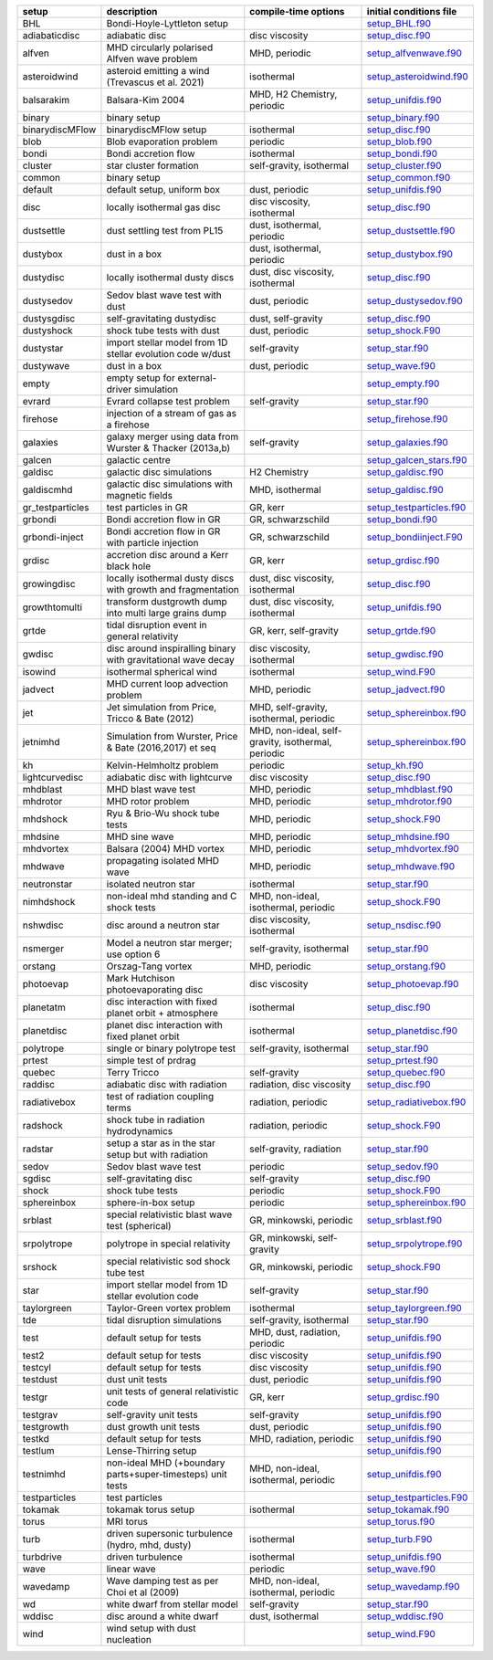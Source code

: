 
+------------------+---------------------------------------------------------------+----------------------------------------------------+---------------------------------------------------------------------------------------------------------------------------+
| setup            | description                                                   | compile-time options                               | initial conditions file                                                                                                   |  
+==================+===============================================================+====================================================+===========================================================================================================================+
| BHL              | Bondi-Hoyle-Lyttleton setup                                   |                                                    | `setup_BHL.f90 <https://github.com/danieljprice/phantom/blob/master//src/setup/setup_BHL.f90>`__                          |  
+------------------+---------------------------------------------------------------+----------------------------------------------------+---------------------------------------------------------------------------------------------------------------------------+
| adiabaticdisc    | adiabatic disc                                                | disc viscosity                                     | `setup_disc.f90 <https://github.com/danieljprice/phantom/blob/master//src/setup/setup_disc.f90>`__                        |  
+------------------+---------------------------------------------------------------+----------------------------------------------------+---------------------------------------------------------------------------------------------------------------------------+
| alfven           | MHD circularly polarised Alfven wave problem                  | MHD, periodic                                      | `setup_alfvenwave.f90 <https://github.com/danieljprice/phantom/blob/master//src/setup/setup_alfvenwave.f90>`__            |  
+------------------+---------------------------------------------------------------+----------------------------------------------------+---------------------------------------------------------------------------------------------------------------------------+
| asteroidwind     | asteroid emitting a wind (Trevascus et al. 2021)              | isothermal                                         | `setup_asteroidwind.f90 <https://github.com/danieljprice/phantom/blob/master//src/setup/setup_asteroidwind.f90>`__        |  
+------------------+---------------------------------------------------------------+----------------------------------------------------+---------------------------------------------------------------------------------------------------------------------------+
| balsarakim       | Balsara-Kim 2004                                              | MHD, H2 Chemistry, periodic                        | `setup_unifdis.f90 <https://github.com/danieljprice/phantom/blob/master//src/setup/setup_unifdis.f90>`__                  |  
+------------------+---------------------------------------------------------------+----------------------------------------------------+---------------------------------------------------------------------------------------------------------------------------+
| binary           | binary setup                                                  |                                                    | `setup_binary.f90 <https://github.com/danieljprice/phantom/blob/master//src/setup/setup_binary.f90>`__                    |  
+------------------+---------------------------------------------------------------+----------------------------------------------------+---------------------------------------------------------------------------------------------------------------------------+
| binarydiscMFlow  | binarydiscMFlow setup                                         | isothermal                                         | `setup_disc.f90 <https://github.com/danieljprice/phantom/blob/master//src/setup/setup_disc.f90>`__                        |  
+------------------+---------------------------------------------------------------+----------------------------------------------------+---------------------------------------------------------------------------------------------------------------------------+
| blob             | Blob evaporation problem                                      | periodic                                           | `setup_blob.f90 <https://github.com/danieljprice/phantom/blob/master//src/setup/setup_blob.f90>`__                        |  
+------------------+---------------------------------------------------------------+----------------------------------------------------+---------------------------------------------------------------------------------------------------------------------------+
| bondi            | Bondi accretion flow                                          | isothermal                                         | `setup_bondi.f90 <https://github.com/danieljprice/phantom/blob/master//src/setup/setup_bondi.f90>`__                      |  
+------------------+---------------------------------------------------------------+----------------------------------------------------+---------------------------------------------------------------------------------------------------------------------------+
| cluster          | star cluster formation                                        | self-gravity, isothermal                           | `setup_cluster.f90 <https://github.com/danieljprice/phantom/blob/master//src/setup/setup_cluster.f90>`__                  |  
+------------------+---------------------------------------------------------------+----------------------------------------------------+---------------------------------------------------------------------------------------------------------------------------+
| common           | binary setup                                                  |                                                    | `setup_common.f90 <https://github.com/danieljprice/phantom/blob/master//src/setup/setup_common.f90>`__                    |  
+------------------+---------------------------------------------------------------+----------------------------------------------------+---------------------------------------------------------------------------------------------------------------------------+
| default          | default setup, uniform box                                    | dust, periodic                                     | `setup_unifdis.f90 <https://github.com/danieljprice/phantom/blob/master//src/setup/setup_unifdis.f90>`__                  |  
+------------------+---------------------------------------------------------------+----------------------------------------------------+---------------------------------------------------------------------------------------------------------------------------+
| disc             | locally isothermal gas disc                                   | disc viscosity, isothermal                         | `setup_disc.f90 <https://github.com/danieljprice/phantom/blob/master//src/setup/setup_disc.f90>`__                        |  
+------------------+---------------------------------------------------------------+----------------------------------------------------+---------------------------------------------------------------------------------------------------------------------------+
| dustsettle       | dust settling test from PL15                                  | dust, isothermal, periodic                         | `setup_dustsettle.f90 <https://github.com/danieljprice/phantom/blob/master//src/setup/setup_dustsettle.f90>`__            |  
+------------------+---------------------------------------------------------------+----------------------------------------------------+---------------------------------------------------------------------------------------------------------------------------+
| dustybox         | dust in a box                                                 | dust, isothermal, periodic                         | `setup_dustybox.f90 <https://github.com/danieljprice/phantom/blob/master//src/setup/setup_dustybox.f90>`__                |  
+------------------+---------------------------------------------------------------+----------------------------------------------------+---------------------------------------------------------------------------------------------------------------------------+
| dustydisc        | locally isothermal dusty discs                                | dust, disc viscosity, isothermal                   | `setup_disc.f90 <https://github.com/danieljprice/phantom/blob/master//src/setup/setup_disc.f90>`__                        |  
+------------------+---------------------------------------------------------------+----------------------------------------------------+---------------------------------------------------------------------------------------------------------------------------+
| dustysedov       | Sedov blast wave test with dust                               | dust, periodic                                     | `setup_dustysedov.f90 <https://github.com/danieljprice/phantom/blob/master//src/setup/setup_dustysedov.f90>`__            |  
+------------------+---------------------------------------------------------------+----------------------------------------------------+---------------------------------------------------------------------------------------------------------------------------+
| dustysgdisc      | self-gravitating dustydisc                                    | dust, self-gravity                                 | `setup_disc.f90 <https://github.com/danieljprice/phantom/blob/master//src/setup/setup_disc.f90>`__                        |  
+------------------+---------------------------------------------------------------+----------------------------------------------------+---------------------------------------------------------------------------------------------------------------------------+
| dustyshock       | shock tube tests with dust                                    | dust, periodic                                     | `setup_shock.F90 <https://github.com/danieljprice/phantom/blob/master//src/setup/setup_shock.F90>`__                      |  
+------------------+---------------------------------------------------------------+----------------------------------------------------+---------------------------------------------------------------------------------------------------------------------------+
| dustystar        | import stellar model from 1D stellar evolution code w/dust    | self-gravity                                       | `setup_star.f90 <https://github.com/danieljprice/phantom/blob/master//src/setup/setup_star.f90>`__                        |  
+------------------+---------------------------------------------------------------+----------------------------------------------------+---------------------------------------------------------------------------------------------------------------------------+
| dustywave        | dust in a box                                                 | dust, periodic                                     | `setup_wave.f90 <https://github.com/danieljprice/phantom/blob/master//src/setup/setup_wave.f90>`__                        |  
+------------------+---------------------------------------------------------------+----------------------------------------------------+---------------------------------------------------------------------------------------------------------------------------+
| empty            | empty setup for external-driver simulation                    |                                                    | `setup_empty.f90 <https://github.com/danieljprice/phantom/blob/master//src/setup/setup_empty.f90>`__                      |  
+------------------+---------------------------------------------------------------+----------------------------------------------------+---------------------------------------------------------------------------------------------------------------------------+
| evrard           | Evrard collapse test problem                                  | self-gravity                                       | `setup_star.f90 <https://github.com/danieljprice/phantom/blob/master//src/setup/setup_star.f90>`__                        |  
+------------------+---------------------------------------------------------------+----------------------------------------------------+---------------------------------------------------------------------------------------------------------------------------+
| firehose         | injection of a stream of gas as a firehose                    |                                                    | `setup_firehose.f90 <https://github.com/danieljprice/phantom/blob/master//src/setup/setup_firehose.f90>`__                |  
+------------------+---------------------------------------------------------------+----------------------------------------------------+---------------------------------------------------------------------------------------------------------------------------+
| galaxies         | galaxy merger using data from Wurster & Thacker (2013a,b)     | self-gravity                                       | `setup_galaxies.f90 <https://github.com/danieljprice/phantom/blob/master//src/setup/setup_galaxies.f90>`__                |  
+------------------+---------------------------------------------------------------+----------------------------------------------------+---------------------------------------------------------------------------------------------------------------------------+
| galcen           | galactic centre                                               |                                                    | `setup_galcen_stars.f90 <https://github.com/danieljprice/phantom/blob/master//src/setup/setup_galcen_stars.f90>`__        |  
+------------------+---------------------------------------------------------------+----------------------------------------------------+---------------------------------------------------------------------------------------------------------------------------+
| galdisc          | galactic disc simulations                                     | H2 Chemistry                                       | `setup_galdisc.f90 <https://github.com/danieljprice/phantom/blob/master//src/setup/setup_galdisc.f90>`__                  |  
+------------------+---------------------------------------------------------------+----------------------------------------------------+---------------------------------------------------------------------------------------------------------------------------+
| galdiscmhd       | galactic disc simulations with magnetic fields                | MHD, isothermal                                    | `setup_galdisc.f90 <https://github.com/danieljprice/phantom/blob/master//src/setup/setup_galdisc.f90>`__                  |  
+------------------+---------------------------------------------------------------+----------------------------------------------------+---------------------------------------------------------------------------------------------------------------------------+
| gr_testparticles | test particles in GR                                          | GR, kerr                                           | `setup_testparticles.f90 <https://github.com/danieljprice/phantom/blob/master//src/setup/setup_testparticles.f90>`__      |  
+------------------+---------------------------------------------------------------+----------------------------------------------------+---------------------------------------------------------------------------------------------------------------------------+
| grbondi          | Bondi accretion flow in GR                                    | GR, schwarzschild                                  | `setup_bondi.f90 <https://github.com/danieljprice/phantom/blob/master//src/setup/setup_bondi.f90>`__                      |  
+------------------+---------------------------------------------------------------+----------------------------------------------------+---------------------------------------------------------------------------------------------------------------------------+
| grbondi-inject   | Bondi accretion flow in GR with particle injection            | GR, schwarzschild                                  | `setup_bondiinject.F90 <https://github.com/danieljprice/phantom/blob/master//src/setup/setup_bondiinject.F90>`__          |  
+------------------+---------------------------------------------------------------+----------------------------------------------------+---------------------------------------------------------------------------------------------------------------------------+
| grdisc           | accretion disc around a Kerr black hole                       | GR, kerr                                           | `setup_grdisc.f90 <https://github.com/danieljprice/phantom/blob/master//src/setup/setup_grdisc.f90>`__                    |  
+------------------+---------------------------------------------------------------+----------------------------------------------------+---------------------------------------------------------------------------------------------------------------------------+
| growingdisc      | locally isothermal dusty discs with growth and fragmentation  | dust, disc viscosity, isothermal                   | `setup_disc.f90 <https://github.com/danieljprice/phantom/blob/master//src/setup/setup_disc.f90>`__                        |  
+------------------+---------------------------------------------------------------+----------------------------------------------------+---------------------------------------------------------------------------------------------------------------------------+
| growthtomulti    | transform dustgrowth dump into multi large grains dump        | dust, disc viscosity, isothermal                   | `setup_unifdis.f90 <https://github.com/danieljprice/phantom/blob/master//src/setup/setup_unifdis.f90>`__                  |  
+------------------+---------------------------------------------------------------+----------------------------------------------------+---------------------------------------------------------------------------------------------------------------------------+
| grtde            | tidal disruption event in general relativity                  | GR, kerr, self-gravity                             | `setup_grtde.f90 <https://github.com/danieljprice/phantom/blob/master//src/setup/setup_grtde.f90>`__                      |  
+------------------+---------------------------------------------------------------+----------------------------------------------------+---------------------------------------------------------------------------------------------------------------------------+
| gwdisc           | disc around inspiralling binary with gravitational wave decay | disc viscosity, isothermal                         | `setup_gwdisc.f90 <https://github.com/danieljprice/phantom/blob/master//src/setup/setup_gwdisc.f90>`__                    |  
+------------------+---------------------------------------------------------------+----------------------------------------------------+---------------------------------------------------------------------------------------------------------------------------+
| isowind          | isothermal spherical wind                                     | isothermal                                         | `setup_wind.F90 <https://github.com/danieljprice/phantom/blob/master//src/setup/setup_wind.F90>`__                        |  
+------------------+---------------------------------------------------------------+----------------------------------------------------+---------------------------------------------------------------------------------------------------------------------------+
| jadvect          | MHD current loop advection problem                            | MHD, periodic                                      | `setup_jadvect.f90 <https://github.com/danieljprice/phantom/blob/master//src/setup/setup_jadvect.f90>`__                  |  
+------------------+---------------------------------------------------------------+----------------------------------------------------+---------------------------------------------------------------------------------------------------------------------------+
| jet              | Jet simulation from Price, Tricco & Bate (2012)               | MHD, self-gravity, isothermal, periodic            | `setup_sphereinbox.f90 <https://github.com/danieljprice/phantom/blob/master//src/setup/setup_sphereinbox.f90>`__          |  
+------------------+---------------------------------------------------------------+----------------------------------------------------+---------------------------------------------------------------------------------------------------------------------------+
| jetnimhd         | Simulation from Wurster, Price & Bate (2016,2017) et seq      | MHD, non-ideal, self-gravity, isothermal, periodic | `setup_sphereinbox.f90 <https://github.com/danieljprice/phantom/blob/master//src/setup/setup_sphereinbox.f90>`__          |  
+------------------+---------------------------------------------------------------+----------------------------------------------------+---------------------------------------------------------------------------------------------------------------------------+
| kh               | Kelvin-Helmholtz problem                                      | periodic                                           | `setup_kh.f90 <https://github.com/danieljprice/phantom/blob/master//src/setup/setup_kh.f90>`__                            |  
+------------------+---------------------------------------------------------------+----------------------------------------------------+---------------------------------------------------------------------------------------------------------------------------+
| lightcurvedisc   | adiabatic disc with lightcurve                                | disc viscosity                                     | `setup_disc.f90 <https://github.com/danieljprice/phantom/blob/master//src/setup/setup_disc.f90>`__                        |  
+------------------+---------------------------------------------------------------+----------------------------------------------------+---------------------------------------------------------------------------------------------------------------------------+
| mhdblast         | MHD blast wave test                                           | MHD, periodic                                      | `setup_mhdblast.f90 <https://github.com/danieljprice/phantom/blob/master//src/setup/setup_mhdblast.f90>`__                |  
+------------------+---------------------------------------------------------------+----------------------------------------------------+---------------------------------------------------------------------------------------------------------------------------+
| mhdrotor         | MHD rotor problem                                             | MHD, periodic                                      | `setup_mhdrotor.f90 <https://github.com/danieljprice/phantom/blob/master//src/setup/setup_mhdrotor.f90>`__                |  
+------------------+---------------------------------------------------------------+----------------------------------------------------+---------------------------------------------------------------------------------------------------------------------------+
| mhdshock         | Ryu & Brio-Wu shock tube tests                                | MHD, periodic                                      | `setup_shock.F90 <https://github.com/danieljprice/phantom/blob/master//src/setup/setup_shock.F90>`__                      |  
+------------------+---------------------------------------------------------------+----------------------------------------------------+---------------------------------------------------------------------------------------------------------------------------+
| mhdsine          | MHD sine wave                                                 | MHD, periodic                                      | `setup_mhdsine.f90 <https://github.com/danieljprice/phantom/blob/master//src/setup/setup_mhdsine.f90>`__                  |  
+------------------+---------------------------------------------------------------+----------------------------------------------------+---------------------------------------------------------------------------------------------------------------------------+
| mhdvortex        | Balsara (2004) MHD vortex                                     | MHD, periodic                                      | `setup_mhdvortex.f90 <https://github.com/danieljprice/phantom/blob/master//src/setup/setup_mhdvortex.f90>`__              |  
+------------------+---------------------------------------------------------------+----------------------------------------------------+---------------------------------------------------------------------------------------------------------------------------+
| mhdwave          | propagating isolated MHD wave                                 | MHD, periodic                                      | `setup_mhdwave.f90 <https://github.com/danieljprice/phantom/blob/master//src/setup/setup_mhdwave.f90>`__                  |  
+------------------+---------------------------------------------------------------+----------------------------------------------------+---------------------------------------------------------------------------------------------------------------------------+
| neutronstar      | isolated neutron star                                         | isothermal                                         | `setup_star.f90 <https://github.com/danieljprice/phantom/blob/master//src/setup/setup_star.f90>`__                        |  
+------------------+---------------------------------------------------------------+----------------------------------------------------+---------------------------------------------------------------------------------------------------------------------------+
| nimhdshock       | non-ideal mhd standing and C shock tests                      | MHD, non-ideal, isothermal, periodic               | `setup_shock.F90 <https://github.com/danieljprice/phantom/blob/master//src/setup/setup_shock.F90>`__                      |  
+------------------+---------------------------------------------------------------+----------------------------------------------------+---------------------------------------------------------------------------------------------------------------------------+
| nshwdisc         | disc around a neutron star                                    | disc viscosity, isothermal                         | `setup_nsdisc.f90 <https://github.com/danieljprice/phantom/blob/master//src/setup/setup_nsdisc.f90>`__                    |  
+------------------+---------------------------------------------------------------+----------------------------------------------------+---------------------------------------------------------------------------------------------------------------------------+
| nsmerger         | Model a neutron star merger; use option 6                     | self-gravity, isothermal                           | `setup_star.f90 <https://github.com/danieljprice/phantom/blob/master//src/setup/setup_star.f90>`__                        |  
+------------------+---------------------------------------------------------------+----------------------------------------------------+---------------------------------------------------------------------------------------------------------------------------+
| orstang          | Orszag-Tang vortex                                            | MHD, periodic                                      | `setup_orstang.f90 <https://github.com/danieljprice/phantom/blob/master//src/setup/setup_orstang.f90>`__                  |  
+------------------+---------------------------------------------------------------+----------------------------------------------------+---------------------------------------------------------------------------------------------------------------------------+
| photoevap        | Mark Hutchison photoevaporating disc                          | disc viscosity                                     | `setup_photoevap.f90 <https://github.com/danieljprice/phantom/blob/master//src/setup/setup_photoevap.f90>`__              |  
+------------------+---------------------------------------------------------------+----------------------------------------------------+---------------------------------------------------------------------------------------------------------------------------+
| planetatm        | disc interaction with fixed planet orbit + atmosphere         | isothermal                                         | `setup_disc.f90 <https://github.com/danieljprice/phantom/blob/master//src/setup/setup_disc.f90>`__                        |  
+------------------+---------------------------------------------------------------+----------------------------------------------------+---------------------------------------------------------------------------------------------------------------------------+
| planetdisc       | planet disc interaction with fixed planet orbit               | isothermal                                         | `setup_planetdisc.f90 <https://github.com/danieljprice/phantom/blob/master//src/setup/setup_planetdisc.f90>`__            |  
+------------------+---------------------------------------------------------------+----------------------------------------------------+---------------------------------------------------------------------------------------------------------------------------+
| polytrope        | single or binary polytrope test                               | self-gravity, isothermal                           | `setup_star.f90 <https://github.com/danieljprice/phantom/blob/master//src/setup/setup_star.f90>`__                        |  
+------------------+---------------------------------------------------------------+----------------------------------------------------+---------------------------------------------------------------------------------------------------------------------------+
| prtest           | simple test of prdrag                                         |                                                    | `setup_prtest.f90 <https://github.com/danieljprice/phantom/blob/master//src/setup/setup_prtest.f90>`__                    |  
+------------------+---------------------------------------------------------------+----------------------------------------------------+---------------------------------------------------------------------------------------------------------------------------+
| quebec           | Terry Tricco                                                  | self-gravity                                       | `setup_quebec.f90 <https://github.com/danieljprice/phantom/blob/master//src/setup/setup_quebec.f90>`__                    |  
+------------------+---------------------------------------------------------------+----------------------------------------------------+---------------------------------------------------------------------------------------------------------------------------+
| raddisc          | adiabatic disc with radiation                                 | radiation, disc viscosity                          | `setup_disc.f90 <https://github.com/danieljprice/phantom/blob/master//src/setup/setup_disc.f90>`__                        |  
+------------------+---------------------------------------------------------------+----------------------------------------------------+---------------------------------------------------------------------------------------------------------------------------+
| radiativebox     | test of radiation coupling terms                              | radiation, periodic                                | `setup_radiativebox.f90 <https://github.com/danieljprice/phantom/blob/master//src/setup/setup_radiativebox.f90>`__        |  
+------------------+---------------------------------------------------------------+----------------------------------------------------+---------------------------------------------------------------------------------------------------------------------------+
| radshock         | shock tube in radiation hydrodynamics                         | radiation, periodic                                | `setup_shock.F90 <https://github.com/danieljprice/phantom/blob/master//src/setup/setup_shock.F90>`__                      |  
+------------------+---------------------------------------------------------------+----------------------------------------------------+---------------------------------------------------------------------------------------------------------------------------+
| radstar          | setup a star as in the star setup but with radiation          | self-gravity, radiation                            | `setup_star.f90 <https://github.com/danieljprice/phantom/blob/master//src/setup/setup_star.f90>`__                        |  
+------------------+---------------------------------------------------------------+----------------------------------------------------+---------------------------------------------------------------------------------------------------------------------------+
| sedov            | Sedov blast wave test                                         | periodic                                           | `setup_sedov.f90 <https://github.com/danieljprice/phantom/blob/master//src/setup/setup_sedov.f90>`__                      |  
+------------------+---------------------------------------------------------------+----------------------------------------------------+---------------------------------------------------------------------------------------------------------------------------+
| sgdisc           | self-gravitating disc                                         | self-gravity                                       | `setup_disc.f90 <https://github.com/danieljprice/phantom/blob/master//src/setup/setup_disc.f90>`__                        |  
+------------------+---------------------------------------------------------------+----------------------------------------------------+---------------------------------------------------------------------------------------------------------------------------+
| shock            | shock tube tests                                              | periodic                                           | `setup_shock.F90 <https://github.com/danieljprice/phantom/blob/master//src/setup/setup_shock.F90>`__                      |  
+------------------+---------------------------------------------------------------+----------------------------------------------------+---------------------------------------------------------------------------------------------------------------------------+
| sphereinbox      | sphere-in-box setup                                           | periodic                                           | `setup_sphereinbox.f90 <https://github.com/danieljprice/phantom/blob/master//src/setup/setup_sphereinbox.f90>`__          |  
+------------------+---------------------------------------------------------------+----------------------------------------------------+---------------------------------------------------------------------------------------------------------------------------+
| srblast          | special relativistic blast wave test (spherical)              | GR, minkowski, periodic                            | `setup_srblast.f90 <https://github.com/danieljprice/phantom/blob/master//src/setup/setup_srblast.f90>`__                  |  
+------------------+---------------------------------------------------------------+----------------------------------------------------+---------------------------------------------------------------------------------------------------------------------------+
| srpolytrope      | polytrope in special relativity                               | GR, minkowski, self-gravity                        | `setup_srpolytrope.f90 <https://github.com/danieljprice/phantom/blob/master//src/setup/setup_srpolytrope.f90>`__          |  
+------------------+---------------------------------------------------------------+----------------------------------------------------+---------------------------------------------------------------------------------------------------------------------------+
| srshock          | special relativistic sod shock tube test                      | GR, minkowski, periodic                            | `setup_shock.F90 <https://github.com/danieljprice/phantom/blob/master//src/setup/setup_shock.F90>`__                      |  
+------------------+---------------------------------------------------------------+----------------------------------------------------+---------------------------------------------------------------------------------------------------------------------------+
| star             | import stellar model from 1D stellar evolution code           | self-gravity                                       | `setup_star.f90 <https://github.com/danieljprice/phantom/blob/master//src/setup/setup_star.f90>`__                        |  
+------------------+---------------------------------------------------------------+----------------------------------------------------+---------------------------------------------------------------------------------------------------------------------------+
| taylorgreen      | Taylor-Green vortex problem                                   | isothermal                                         | `setup_taylorgreen.f90 <https://github.com/danieljprice/phantom/blob/master//src/setup/setup_taylorgreen.f90>`__          |  
+------------------+---------------------------------------------------------------+----------------------------------------------------+---------------------------------------------------------------------------------------------------------------------------+
| tde              | tidal disruption simulations                                  | self-gravity, isothermal                           | `setup_star.f90 <https://github.com/danieljprice/phantom/blob/master//src/setup/setup_star.f90>`__                        |  
+------------------+---------------------------------------------------------------+----------------------------------------------------+---------------------------------------------------------------------------------------------------------------------------+
| test             | default setup for tests                                       | MHD, dust, radiation, periodic                     | `setup_unifdis.f90 <https://github.com/danieljprice/phantom/blob/master//src/setup/setup_unifdis.f90>`__                  |  
+------------------+---------------------------------------------------------------+----------------------------------------------------+---------------------------------------------------------------------------------------------------------------------------+
| test2            | default setup for tests                                       | disc viscosity                                     | `setup_unifdis.f90 <https://github.com/danieljprice/phantom/blob/master//src/setup/setup_unifdis.f90>`__                  |  
+------------------+---------------------------------------------------------------+----------------------------------------------------+---------------------------------------------------------------------------------------------------------------------------+
| testcyl          | default setup for tests                                       | disc viscosity                                     | `setup_unifdis.f90 <https://github.com/danieljprice/phantom/blob/master//src/setup/setup_unifdis.f90>`__                  |  
+------------------+---------------------------------------------------------------+----------------------------------------------------+---------------------------------------------------------------------------------------------------------------------------+
| testdust         | dust unit tests                                               | dust, periodic                                     | `setup_unifdis.f90 <https://github.com/danieljprice/phantom/blob/master//src/setup/setup_unifdis.f90>`__                  |  
+------------------+---------------------------------------------------------------+----------------------------------------------------+---------------------------------------------------------------------------------------------------------------------------+
| testgr           | unit tests of general relativistic code                       | GR, kerr                                           | `setup_grdisc.f90 <https://github.com/danieljprice/phantom/blob/master//src/setup/setup_grdisc.f90>`__                    |  
+------------------+---------------------------------------------------------------+----------------------------------------------------+---------------------------------------------------------------------------------------------------------------------------+
| testgrav         | self-gravity unit tests                                       | self-gravity                                       | `setup_unifdis.f90 <https://github.com/danieljprice/phantom/blob/master//src/setup/setup_unifdis.f90>`__                  |  
+------------------+---------------------------------------------------------------+----------------------------------------------------+---------------------------------------------------------------------------------------------------------------------------+
| testgrowth       | dust growth unit tests                                        | dust, periodic                                     | `setup_unifdis.f90 <https://github.com/danieljprice/phantom/blob/master//src/setup/setup_unifdis.f90>`__                  |  
+------------------+---------------------------------------------------------------+----------------------------------------------------+---------------------------------------------------------------------------------------------------------------------------+
| testkd           | default setup for tests                                       | MHD, radiation, periodic                           | `setup_unifdis.f90 <https://github.com/danieljprice/phantom/blob/master//src/setup/setup_unifdis.f90>`__                  |  
+------------------+---------------------------------------------------------------+----------------------------------------------------+---------------------------------------------------------------------------------------------------------------------------+
| testlum          | Lense-Thirring setup                                          |                                                    | `setup_unifdis.f90 <https://github.com/danieljprice/phantom/blob/master//src/setup/setup_unifdis.f90>`__                  |  
+------------------+---------------------------------------------------------------+----------------------------------------------------+---------------------------------------------------------------------------------------------------------------------------+
| testnimhd        | non-ideal MHD (+boundary parts+super-timesteps) unit tests    | MHD, non-ideal, isothermal, periodic               | `setup_unifdis.f90 <https://github.com/danieljprice/phantom/blob/master//src/setup/setup_unifdis.f90>`__                  |  
+------------------+---------------------------------------------------------------+----------------------------------------------------+---------------------------------------------------------------------------------------------------------------------------+
| testparticles    | test particles                                                |                                                    | `setup_testparticles.F90 <https://github.com/danieljprice/phantom/blob/master//src/setup/setup_testparticles.F90>`__      |  
+------------------+---------------------------------------------------------------+----------------------------------------------------+---------------------------------------------------------------------------------------------------------------------------+
| tokamak          | tokamak torus setup                                           | isothermal                                         | `setup_tokamak.f90 <https://github.com/danieljprice/phantom/blob/master//src/setup/setup_tokamak.f90>`__                  |  
+------------------+---------------------------------------------------------------+----------------------------------------------------+---------------------------------------------------------------------------------------------------------------------------+
| torus            | MRI torus                                                     |                                                    | `setup_torus.f90 <https://github.com/danieljprice/phantom/blob/master//src/setup/setup_torus.f90>`__                      |  
+------------------+---------------------------------------------------------------+----------------------------------------------------+---------------------------------------------------------------------------------------------------------------------------+
| turb             | driven supersonic turbulence (hydro, mhd, dusty)              | isothermal                                         | `setup_turb.F90 <https://github.com/danieljprice/phantom/blob/master//src/setup/setup_turb.F90>`__                        |  
+------------------+---------------------------------------------------------------+----------------------------------------------------+---------------------------------------------------------------------------------------------------------------------------+
| turbdrive        | driven turbulence                                             | isothermal                                         | `setup_unifdis.f90 <https://github.com/danieljprice/phantom/blob/master//src/setup/setup_unifdis.f90>`__                  |  
+------------------+---------------------------------------------------------------+----------------------------------------------------+---------------------------------------------------------------------------------------------------------------------------+
| wave             | linear wave                                                   | periodic                                           | `setup_wave.f90 <https://github.com/danieljprice/phantom/blob/master//src/setup/setup_wave.f90>`__                        |  
+------------------+---------------------------------------------------------------+----------------------------------------------------+---------------------------------------------------------------------------------------------------------------------------+
| wavedamp         | Wave damping test as per Choi et al (2009)                    | MHD, non-ideal, isothermal, periodic               | `setup_wavedamp.f90 <https://github.com/danieljprice/phantom/blob/master//src/setup/setup_wavedamp.f90>`__                |  
+------------------+---------------------------------------------------------------+----------------------------------------------------+---------------------------------------------------------------------------------------------------------------------------+
| wd               | white dwarf from stellar model                                | self-gravity                                       | `setup_star.f90 <https://github.com/danieljprice/phantom/blob/master//src/setup/setup_star.f90>`__                        |  
+------------------+---------------------------------------------------------------+----------------------------------------------------+---------------------------------------------------------------------------------------------------------------------------+
| wddisc           | disc around a white dwarf                                     | dust, isothermal                                   | `setup_wddisc.f90 <https://github.com/danieljprice/phantom/blob/master//src/setup/setup_wddisc.f90>`__                    |  
+------------------+---------------------------------------------------------------+----------------------------------------------------+---------------------------------------------------------------------------------------------------------------------------+
| wind             | wind setup with dust nucleation                               |                                                    | `setup_wind.F90 <https://github.com/danieljprice/phantom/blob/master//src/setup/setup_wind.F90>`__                        |  
+------------------+---------------------------------------------------------------+----------------------------------------------------+---------------------------------------------------------------------------------------------------------------------------+

